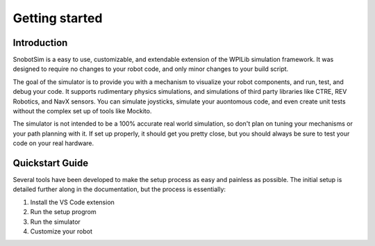 Getting started
===============

Introduction
............

SnobotSim is a easy to use, customizable, and extendable extension of the WPILib simulation framework.
It was designed to require no changes to your robot code, and only minor changes to your build script.

The goal of the simulator is to provide you with a mechanism to visualize your robot components, and 
run, test, and debug your code. It supports rudimentary physics simulations, and simulations of third
party libraries like CTRE, REV Robotics, and NavX sensors. You can simulate joysticks, simulate your
auontomous code, and even create unit tests without the complex set up of tools like Mockito.

The simulator is not intended to be a 100% accurate real world simulation, so don't plan on tuning
your mechanisms or your path planning with it. If set up properly, it should get you pretty close,
but you should always be sure to test your code on your real hardware.

Quickstart Guide
................

Several tools have been developed to make the setup process as easy and painless as possible. The
initial setup is detailed further along in the documentation, but the process is essentially:

1. Install the VS Code extension
2. Run the setup progrom
3. Run the simulator
4. Customize your robot
